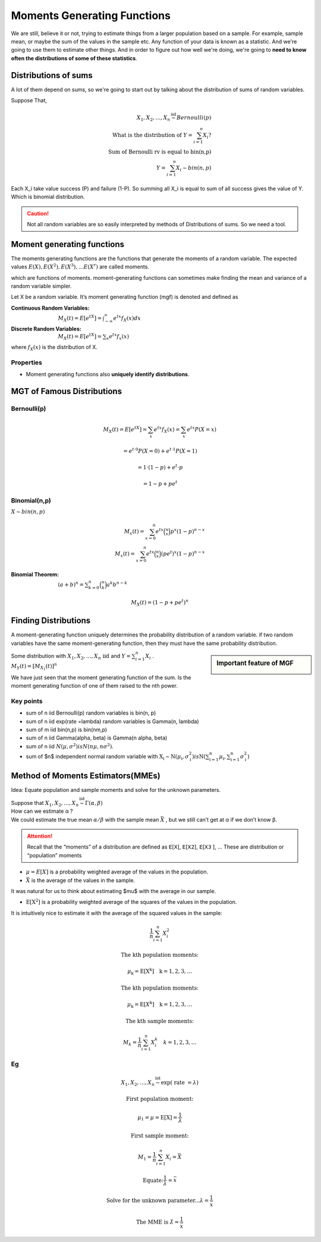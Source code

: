 .. title::
   What is Moments Generating Functions?

#############################
Moments Generating Functions
#############################

We are still, believe it or not, trying to estimate things from a larger population based on a sample.
For example, sample mean, or maybe the sum of the values in the sample etc. Any function of your data is known as a statistic.
And we're going to use them to estimate other things. And in order to figure out how well we're doing, we're going to **need to know often the distributions of some of these statistics**.

Distributions of sums
======================
A lot of them depend on sums, so we're going to start out by talking about the distribution of sums of random variables.


Suppose That,

.. math::
    X_{1}, X_{2}, \ldots, X_{n} \stackrel{\text { iid }}{\sim} Bernoulli(p) \\
    \text { What is the distribution of } Y=\sum_{i=1}^{n} X_{i} ? \\
    \text { Sum of Bernoulli rv is equal to bin(n,p) } \\
    Y=\sum_{i=1}^{n} X_{i} \sim bin(n, p)

Each X_i take value success (P) and failure (1-P). So summing all X_i is equal to sum of all success gives the value of Y.
Which is binomial distribution.

.. caution:: Not all random variables are so easily interpreted by methods of Distributions of sums. So we need a tool.

Moment generating functions
============================
The moments generating functions are the functions that generate the moments of a random variable. The expected values
:math:`E(X), E\left(X^{2}\right), E\left(X^{3}\right), \ldots E\left(X^{r}\right)` are called moments.

.. hlist::
    :columns: 2

    - Mean :math:`\mu=E(X)`
    - Variance :math:`\sigma^{2}=Var(X)=E\left(X^{2}\right)-\mu^{2}`

which are functions of moments. moment-generating functions can sometimes make finding the mean and variance of a random variable simpler.


Let X be a random variable. It’s moment generating function (mgf) is denoted and defined as

:Continuous Random Variables: :math:`M_{X}(t)=E\left[e^{t X}\right]=\int_{-\infty}^{\infty} e^{t x} f_{X}(x) d x`
:Discrete Random Variables: :math:`M_{X}(t)=E\left[e^{t X}\right]=\sum_{x} e^{t x} f_{x}(x)`

where :math:`f_{X}(x)` is the distribution of X.


Properties
-----------
- Moment generating functions also **uniquely identify distributions**.

MGT of Famous Distributions
============================

Bernoulli(p)
------------
.. math::
    M_{X}(t)=E\left[e^{t X}\right]=\sum_{x} e^{t x} f_{X}(x)=\sum_{x} e^{t x} P(X=x)

    =e^{t \cdot 0} P(X=0)+e^{t \cdot 1} P(X=1)

    =1 \cdot(1-p)+e^{t} \cdot p

    =1-p+p e^{t}

Binomial(n,p)
-------------
:math:`X \sim bin(n, p)`

.. math::
    M_{x}(t)=\sum_{x=0}^{n}e^{tx}\binom{n}{x}p^x(1-p)^{n-x} \\
    M_{x}(t)=\sum_{x=0}^{n}e^{tx}\binom{n}{x}(pe^t)^x(1-p)^{n-x}

:Binomial Theorem:  :math:`(a + b)^n =\sum_{k=0}^{n}\binom{n}{k}a^k b^{n-k}`

.. math::
    M_{X}(t)=(1-p+p e^{t})^n

Finding Distributions
=====================
A moment-generating function uniquely determines the probability distribution of a random variable. if two random
variables have the same moment-generating function, then they must have the same probability distribution.

.. image:: https://cdn.mathpix.com/snip/images/oLROi0YuJYc_kDzSYRACNdujNGLM3Qx_TPXKcbVE-qA.original.fullsize.png


.. sidebar:: Important feature of MGF

    .. image:: https://cdn.mathpix.com/snip/images/f3Mb34hspoajyrZIEec7kW3zDgidhnOZ16RWqAcS72Y.original.fullsize.png

| Some distribution with :math:`X_{1}, X_{2}, \ldots, X_{n} \text { iid }` and :math:`Y=\sum_{i=1}^{n} X_{i}` .
| :math:`M_{Y}(t)=\left[M_{X_{1}}(t)\right]^{n}`

We have just seen that the moment generating function of the sum. Is the moment generating function of one of them
raised to the nth power.

Key points
------------
- sum of n iid Bernoulli(p) random variables is bin(n, p)
- sum of n iid exp(rate =\lambda) random variables is Gamma(n, \lambda)
- sum of m iid bin(n,p) is bin(nm,p)
- sum of n iid \Gamma(\alpha, \beta) is \Gamma(n \alpha, \beta)
- sum of n iid :math:`N\left(\mu, \sigma^{2}\right) is N\left(n \mu, n \sigma^{2}\right)`.
- sum of $n$ independent normal random variable with :math:`\mathrm{X}_{\mathrm{i}} \sim \mathrm{N}\left(\mu_{\mathrm{i}}, \sigma_{\mathrm{i}}^{2}\right)$ is $\mathrm{N}\left(\sum_{\mathrm{i}=1}^{\mathrm{n}} \mu_{\mathrm{i}}, \sum_{\mathrm{i}=1}^{\mathrm{n}} \sigma_{\mathrm{i}}^{2}\right)`


.. image:: https://cdn.mathpix.com/snip/images/RMOVPa5JmcmotyZpHqJltBKGFWCR9TppB3mE-qv5lrE.original.fullsize.png

.. image:: https://cdn.mathpix.com/snip/images/MzckM7PfGQ5KY2kijc-uhpk9fcnSA4wNB7f6ID40Ilg.original.fullsize.png

.. image:: https://cdn.mathpix.com/snip/images/csHt3NpVjl_KQpz7Tss5DiZ-0bjOP_XlzKrvRDDECVg.original.fullsize.png

Method of Moments Estimators(MMEs)
===================================
Idea: Equate population and sample moments and solve for the unknown parameters.

| Suppose that :math:`X_{1}, X_{2}, \ldots, X_{n} \stackrel{\text { iid }}{\sim} \Gamma(\alpha, \beta)`
| How can we estimate α ?
| We could estimate the true mean :math:`\alpha / \beta` with the sample mean :math:`\bar{X}` , but we still can’t get at α if we don’t know β.

.. attention::
    Recall that the “moments” of a distribution are defined as 𝖤[𝖷], 𝖤[𝖷𝟤], 𝖤[𝖷𝟥 ], …
    These are distribution or “population” moments

- :math:`\mu=E[X]` is a probability weighted average of the values in the population.
- :math:`\bar{X}` is the average of the values in the sample.

It was natural for us to think about estimating $\mu$ with the average in our sample.

- :math:`\mathrm{E}\left[\mathrm{X}^{2}\right]` is a probability weighted average of the squares of the values in the population.

It is intuitively nice to estimate it with the average of the squared values in the sample:

.. math::

    \frac{1}{n} \sum_{i=1}^{n} X_{i}^{2}

    \text{The kth population moments:}

    \mu_{\mathrm{k}}=\mathrm{E}\left[\mathrm{X}^{\mathrm{k}}\right] \quad \mathrm{k}=1,2,3, \ldots

    \text{The kth population moments:}

    \mu_{\mathrm{k}}=\mathrm{E}\left[X^{\mathrm{k}}\right] \quad \mathrm{k}=1,2,3, \ldots

    \text{The kth sample moments:}

    M_{k}=\frac{1}{n} \sum_{i=1}^{n} X_{i}^{k} \quad k=1,2,3, \ldots


Eg
---

.. math::
    X_{1}, X_{2}, \ldots, X_{n} \stackrel{\text { iid }}{\sim} \exp (\text { rate }=\lambda)

    \text{First population moment:}

    \mu_{1}=\mu=\mathrm{E}[\mathrm{X}]=\frac{1}{\lambda}

    \text{First sample moment:}

    M_{1}=\frac{1}{n} \sum_{i=1}^{n} X_{i}=\bar{X}

    \text{Equate:} \frac{1}{\lambda}=\bar{x}

    \text{Solve for the unknown parameter...} \lambda=\frac{1}{\bar{x}}

    \text{The MME is } \hat{\lambda}=\frac{1}{\bar{x}}


